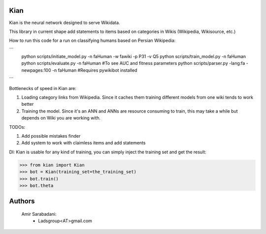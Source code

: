 Kian
================
Kian is the neural network designed to serve Wikidata.

This library in current shape add statements to items based on categories in Wikis (Wikipedia, Wikisource, etc.)

How to run this code for a run on classifying humans based on Persian Wikipedia:

```
   python scripts/initiate_model.py -n faHuman -w fawiki -p P31 -v Q5
   python scripts/train_model.py -n faHuman
   python scripts/evaluate.py -n faHuman #To see AUC and fitness parameters
   python scripts/parser.py -lang:fa -newpages:100 -n faHuman #Requires pywikibot installed
```

Bottlenecks of speed in Kian are:

1. Loading category links from Wikipedia. Since it caches them training different models from one wiki tends to work better

2. Training the model. Since it's an ANN and ANNs are resource consuming to train, this may take a while but depends on Wiki you are working with.

TODOs:

1. Add possible mistakes finder

2. Add system to work with claimless items and add statements


DI:
Kian is usable for any kind of training, you can simply inject the training set and get the result:
    .. code-block:: python
>>> from kian import Kian
>>> bot = Kian(training_set=the_training_set)
>>> bot.train()
>>> bot.theta


Authors
=======
    Amir Sarabadani:
        * Ladsgroup<AT>gmail.com
